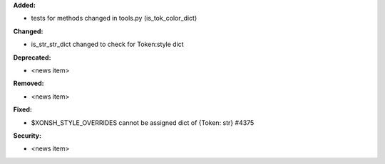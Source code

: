 **Added:**

* tests for methods changed in tools.py (is_tok_color_dict)

**Changed:**

* is_str_str_dict changed to check for Token:style dict

**Deprecated:**

* <news item>

**Removed:**

* <news item>

**Fixed:**

* $XONSH_STYLE_OVERRIDES cannot be assigned dict of {Token: str} #4375

**Security:**

* <news item>
